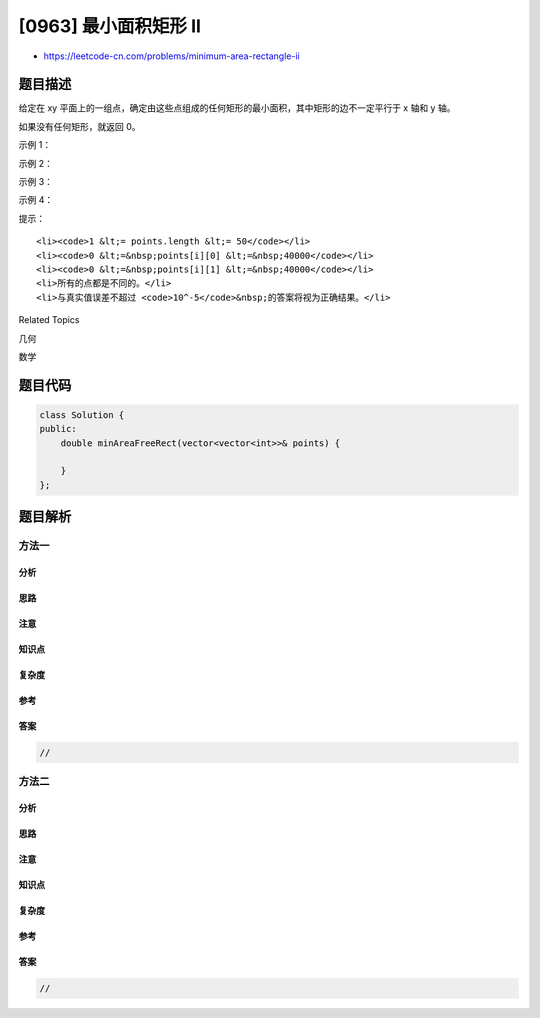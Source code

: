 [0963] 最小面积矩形 II
======================

-  https://leetcode-cn.com/problems/minimum-area-rectangle-ii

题目描述
--------

.. raw:: html

   <p>

给定在 xy
平面上的一组点，确定由这些点组成的任何矩形的最小面积，其中矩形的边不一定平行于
x 轴和 y 轴。

.. raw:: html

   </p>

.. raw:: html

   <p>

如果没有任何矩形，就返回 0。

.. raw:: html

   </p>

.. raw:: html

   <p>

 

.. raw:: html

   </p>

.. raw:: html

   <p>

示例 1：

.. raw:: html

   </p>

.. raw:: html

   <p>

.. raw:: html

   </p>

.. raw:: html

   <pre><strong>输入：</strong>[[1,2],[2,1],[1,0],[0,1]]
   <strong>输出：</strong>2.00000
   <strong>解释：</strong>最小面积的矩形出现在 [1,2],[2,1],[1,0],[0,1] 处，面积为 2。</pre>

.. raw:: html

   <p>

示例 2：

.. raw:: html

   </p>

.. raw:: html

   <p>

.. raw:: html

   </p>

.. raw:: html

   <pre><strong>输入：</strong>[[0,1],[2,1],[1,1],[1,0],[2,0]]
   <strong>输出：</strong>1.00000
   <strong>解释：</strong>最小面积的矩形出现在 [1,0],[1,1],[2,1],[2,0] 处，面积为 1。
   </pre>

.. raw:: html

   <p>

示例 3：

.. raw:: html

   </p>

.. raw:: html

   <p>

.. raw:: html

   </p>

.. raw:: html

   <pre><strong>输入：</strong>[[0,3],[1,2],[3,1],[1,3],[2,1]]
   <strong>输出：</strong>0
   <strong>解释：</strong>没法从这些点中组成任何矩形。
   </pre>

.. raw:: html

   <p>

示例 4：

.. raw:: html

   </p>

.. raw:: html

   <p>

.. raw:: html

   </p>

.. raw:: html

   <pre><strong>输入：</strong>[[3,1],[1,1],[0,1],[2,1],[3,3],[3,2],[0,2],[2,3]]
   <strong>输出：</strong>2.00000
   <strong>解释：</strong>最小面积的矩形出现在 [2,1],[2,3],[3,3],[3,1] 处，面积为 2。
   </pre>

.. raw:: html

   <p>

 

.. raw:: html

   </p>

.. raw:: html

   <p>

提示：

.. raw:: html

   </p>

.. raw:: html

   <ol>

::

    <li><code>1 &lt;= points.length &lt;= 50</code></li>
    <li><code>0 &lt;=&nbsp;points[i][0] &lt;=&nbsp;40000</code></li>
    <li><code>0 &lt;=&nbsp;points[i][1] &lt;=&nbsp;40000</code></li>
    <li>所有的点都是不同的。</li>
    <li>与真实值误差不超过 <code>10^-5</code>&nbsp;的答案将视为正确结果。</li>

.. raw:: html

   </ol>

.. raw:: html

   <div>

.. raw:: html

   <div>

Related Topics

.. raw:: html

   </div>

.. raw:: html

   <div>

.. raw:: html

   <li>

几何

.. raw:: html

   </li>

.. raw:: html

   <li>

数学

.. raw:: html

   </li>

.. raw:: html

   </div>

.. raw:: html

   </div>

题目代码
--------

.. code:: cpp

    class Solution {
    public:
        double minAreaFreeRect(vector<vector<int>>& points) {

        }
    };

题目解析
--------

方法一
~~~~~~

分析
^^^^

思路
^^^^

注意
^^^^

知识点
^^^^^^

复杂度
^^^^^^

参考
^^^^

答案
^^^^

.. code:: cpp

    //

方法二
~~~~~~

分析
^^^^

思路
^^^^

注意
^^^^

知识点
^^^^^^

复杂度
^^^^^^

参考
^^^^

答案
^^^^

.. code:: cpp

    //
